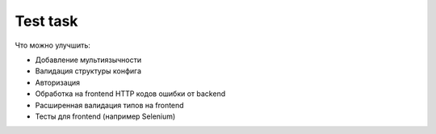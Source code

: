 ===========
Test task
===========

Что можно улучшить:

- Добавление мультиязычности
- Валидация структуры конфига
- Авторизация
- Обработка на frontend HTTP кодов ошибки от backend
- Расширенная валидация типов на frontend
- Тесты для frontend (например Selenium)
